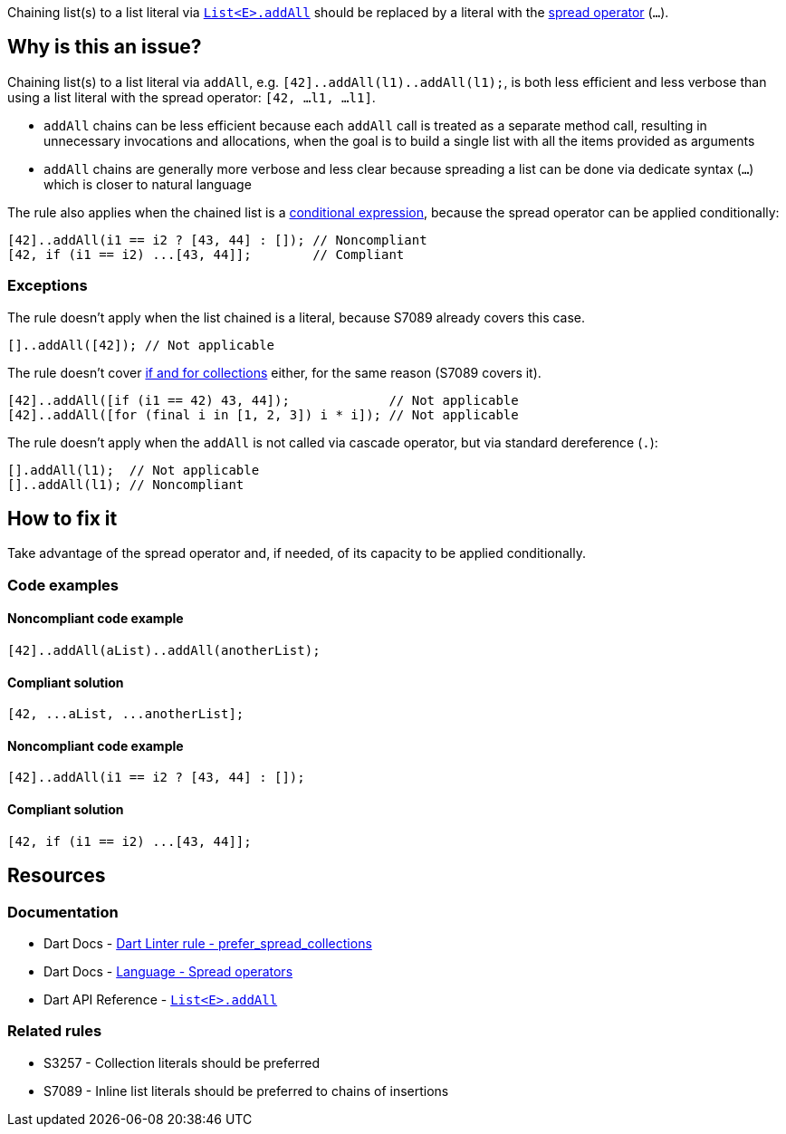 Chaining list(s) to a list literal via https://api.dart.dev/stable/dart-core/List/addAll.html[`List<E>.addAll`] should be replaced by a literal with the https://dart.dev/language/operators#spread-operators[spread operator] (`...`).

== Why is this an issue?

Chaining list(s) to a list literal via `addAll`, e.g. `[42]..addAll(l1)..addAll(l1);`, is both less efficient and less verbose than using a list literal with the spread operator: `[42, ...l1, ...l1]`.

* `addAll` chains can be less efficient because each `addAll` call is treated as a separate method call, resulting in unnecessary invocations and allocations, when the goal is to build a single list with all the items provided as arguments 
* `addAll` chains are generally more verbose and less clear because spreading a list can be done via dedicate syntax (`...`) which is closer to natural language

The rule also applies when the chained list is a https://dart.dev/language/operators#conditional-expressions[conditional expression], because the spread operator can be applied conditionally:

[source,dart]
----
[42]..addAll(i1 == i2 ? [43, 44] : []); // Noncompliant
[42, if (i1 == i2) ...[43, 44]];        // Compliant
----

=== Exceptions

The rule doesn't apply when the list chained is a literal, because S7089 already covers this case.

[source,dart]
----
[]..addAll([42]); // Not applicable
----

The rule doesn't cover https://dart.dev/language/collections#control-flow-operators[if and for collections] either, for the same reason (S7089 covers it).

[source,dart]
----
[42]..addAll([if (i1 == 42) 43, 44]);             // Not applicable
[42]..addAll([for (final i in [1, 2, 3]) i * i]); // Not applicable
----

The rule doesn't apply when the `addAll` is not called via cascade operator, but via standard dereference (`.`):

[source,dart]
----
[].addAll(l1);  // Not applicable
[]..addAll(l1); // Noncompliant
----

== How to fix it

Take advantage of the spread operator and, if needed, of its capacity to be applied conditionally.

=== Code examples

==== Noncompliant code example

[source,dart,diff-id=1,diff-type=noncompliant]
----
[42]..addAll(aList)..addAll(anotherList);
----

==== Compliant solution

[source,dart,diff-id=1,diff-type=compliant]
----
[42, ...aList, ...anotherList];
----

==== Noncompliant code example

[source,dart,diff-id=2,diff-type=noncompliant]
----
[42]..addAll(i1 == i2 ? [43, 44] : []);
----

==== Compliant solution

[source,dart,diff-id=2,diff-type=compliant]
----
[42, if (i1 == i2) ...[43, 44]];
----

== Resources

=== Documentation

* Dart Docs - https://dart.dev/tools/linter-rules/prefer_spread_collections[Dart Linter rule - prefer_spread_collections]
* Dart Docs - https://dart.dev/language/operators#spread-operators[Language - Spread operators]
* Dart API Reference - https://api.dart.dev/stable/dart-core/List/addAll.html[`List<E>.addAll`]

=== Related rules

* S3257 - Collection literals should be preferred
* S7089 - Inline list literals should be preferred to chains of insertions

ifdef::env-github,rspecator-view[]

'''
== Implementation Specification
(visible only on this page)

=== Message

The addition of multiple elements could be inlined.

=== Highlighting

The first method invocation in the chain of `addAll` invocations.

endif::env-github,rspecator-view[]
